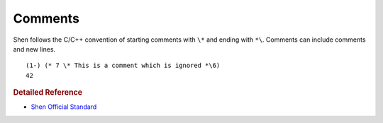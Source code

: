 .. _comments:

Comments
========

Shen follows the C/C++ convention of starting comments with ``\*`` and ending with ``*\``. Comments can include comments and new lines. ::

    (1-) (* 7 \* This is a comment which is ignored *\6)
    42

.. rubric:: Detailed Reference

- `Shen Official Standard`_

.. _Shen Official Standard: http://www.shenlanguage.org/Documentation/shendoc.htm#Comments
